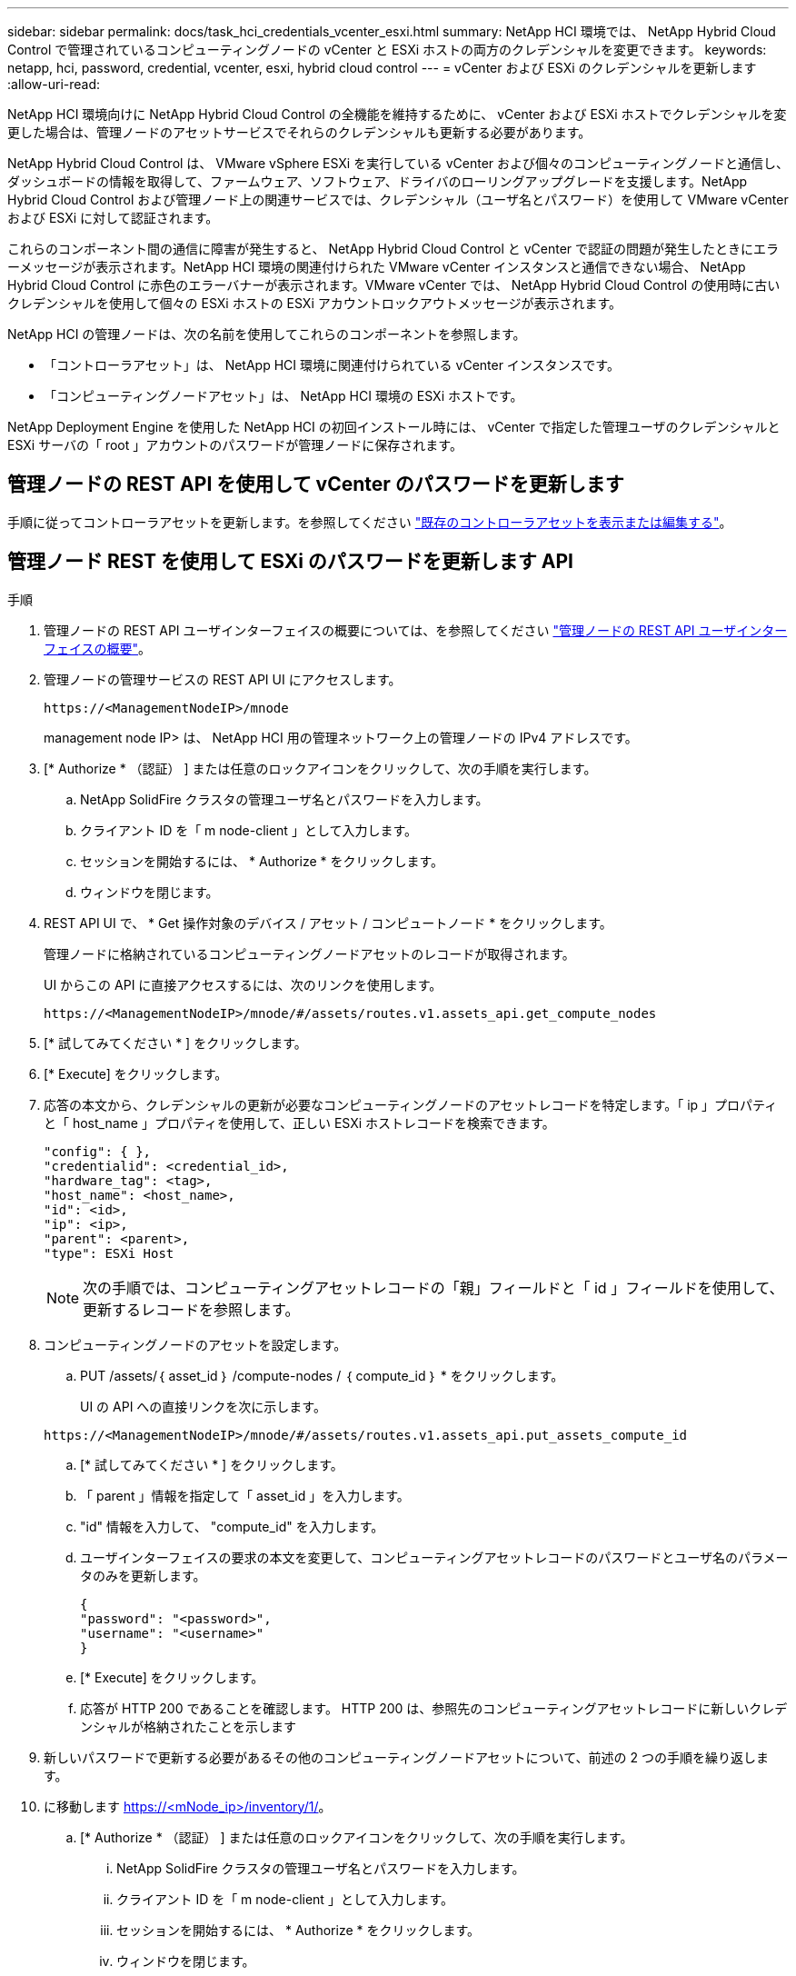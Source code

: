 ---
sidebar: sidebar 
permalink: docs/task_hci_credentials_vcenter_esxi.html 
summary: NetApp HCI 環境では、 NetApp Hybrid Cloud Control で管理されているコンピューティングノードの vCenter と ESXi ホストの両方のクレデンシャルを変更できます。 
keywords: netapp, hci, password, credential, vcenter, esxi, hybrid cloud control 
---
= vCenter および ESXi のクレデンシャルを更新します
:allow-uri-read: 


[role="lead"]
NetApp HCI 環境向けに NetApp Hybrid Cloud Control の全機能を維持するために、 vCenter および ESXi ホストでクレデンシャルを変更した場合は、管理ノードのアセットサービスでそれらのクレデンシャルも更新する必要があります。

NetApp Hybrid Cloud Control は、 VMware vSphere ESXi を実行している vCenter および個々のコンピューティングノードと通信し、ダッシュボードの情報を取得して、ファームウェア、ソフトウェア、ドライバのローリングアップグレードを支援します。NetApp Hybrid Cloud Control および管理ノード上の関連サービスでは、クレデンシャル（ユーザ名とパスワード）を使用して VMware vCenter および ESXi に対して認証されます。

これらのコンポーネント間の通信に障害が発生すると、 NetApp Hybrid Cloud Control と vCenter で認証の問題が発生したときにエラーメッセージが表示されます。NetApp HCI 環境の関連付けられた VMware vCenter インスタンスと通信できない場合、 NetApp Hybrid Cloud Control に赤色のエラーバナーが表示されます。VMware vCenter では、 NetApp Hybrid Cloud Control の使用時に古いクレデンシャルを使用して個々の ESXi ホストの ESXi アカウントロックアウトメッセージが表示されます。

NetApp HCI の管理ノードは、次の名前を使用してこれらのコンポーネントを参照します。

* 「コントローラアセット」は、 NetApp HCI 環境に関連付けられている vCenter インスタンスです。
* 「コンピューティングノードアセット」は、 NetApp HCI 環境の ESXi ホストです。


NetApp Deployment Engine を使用した NetApp HCI の初回インストール時には、 vCenter で指定した管理ユーザのクレデンシャルと ESXi サーバの「 root 」アカウントのパスワードが管理ノードに保存されます。



== 管理ノードの REST API を使用して vCenter のパスワードを更新します

手順に従ってコントローラアセットを更新します。を参照してください link:task_mnode_edit_vcenter_assets.html["既存のコントローラアセットを表示または編集する"]。



== 管理ノード REST を使用して ESXi のパスワードを更新します API

.手順
. 管理ノードの REST API ユーザインターフェイスの概要については、を参照してください link:task_mnode_work_overview_API.html["管理ノードの REST API ユーザインターフェイスの概要"]。
. 管理ノードの管理サービスの REST API UI にアクセスします。
+
[listing]
----
https://<ManagementNodeIP>/mnode
----
+
management node IP> は、 NetApp HCI 用の管理ネットワーク上の管理ノードの IPv4 アドレスです。

. [* Authorize * （認証） ] または任意のロックアイコンをクリックして、次の手順を実行します。
+
.. NetApp SolidFire クラスタの管理ユーザ名とパスワードを入力します。
.. クライアント ID を「 m node-client 」として入力します。
.. セッションを開始するには、 * Authorize * をクリックします。
.. ウィンドウを閉じます。


. REST API UI で、 * Get 操作対象のデバイス / アセット / コンピュートノード * をクリックします。
+
管理ノードに格納されているコンピューティングノードアセットのレコードが取得されます。

+
UI からこの API に直接アクセスするには、次のリンクを使用します。

+
[listing]
----
https://<ManagementNodeIP>/mnode/#/assets/routes.v1.assets_api.get_compute_nodes
----
. [* 試してみてください * ] をクリックします。
. [* Execute] をクリックします。
. 応答の本文から、クレデンシャルの更新が必要なコンピューティングノードのアセットレコードを特定します。「 ip 」プロパティと「 host_name 」プロパティを使用して、正しい ESXi ホストレコードを検索できます。
+
[listing]
----
"config": { },
"credentialid": <credential_id>,
"hardware_tag": <tag>,
"host_name": <host_name>,
"id": <id>,
"ip": <ip>,
"parent": <parent>,
"type": ESXi Host
----
+

NOTE: 次の手順では、コンピューティングアセットレコードの「親」フィールドと「 id 」フィールドを使用して、更新するレコードを参照します。

. コンピューティングノードのアセットを設定します。
+
.. PUT /assets/｛ asset_id ｝ /compute-nodes / ｛ compute_id ｝ * をクリックします。
+
UI の API への直接リンクを次に示します。

+
[listing]
----
https://<ManagementNodeIP>/mnode/#/assets/routes.v1.assets_api.put_assets_compute_id
----
.. [* 試してみてください * ] をクリックします。
.. 「 parent 」情報を指定して「 asset_id 」を入力します。
.. "id" 情報を入力して、 "compute_id" を入力します。
.. ユーザインターフェイスの要求の本文を変更して、コンピューティングアセットレコードのパスワードとユーザ名のパラメータのみを更新します。
+
[listing]
----
{
"password": "<password>",
"username": "<username>"
}
----
.. [* Execute] をクリックします。
.. 応答が HTTP 200 であることを確認します。 HTTP 200 は、参照先のコンピューティングアセットレコードに新しいクレデンシャルが格納されたことを示します


. 新しいパスワードで更新する必要があるその他のコンピューティングノードアセットについて、前述の 2 つの手順を繰り返します。
. に移動します https://<mNode_ip>/inventory/1/[]。
+
.. [* Authorize * （認証） ] または任意のロックアイコンをクリックして、次の手順を実行します。
+
... NetApp SolidFire クラスタの管理ユーザ名とパスワードを入力します。
... クライアント ID を「 m node-client 」として入力します。
... セッションを開始するには、 * Authorize * をクリックします。
... ウィンドウを閉じます。


.. REST API UI で、 * GET / Installations * をクリックします。
.. [* 試してみてください * ] をクリックします。
.. [Refresh 概要（更新の設定） ] ドロップダウンリストから [* True] を選択します。
.. [* Execute] をクリックします。
.. 応答が HTTP 200 であることを確認します。


. vCenter のアカウントロックアウトメッセージが表示されなくなるまで約 15 分待ちます。


[discrete]
== 詳細については、こちらをご覧ください

* https://docs.netapp.com/us-en/vcp/index.html["vCenter Server 向け NetApp Element プラグイン"^]
* https://www.netapp.com/hybrid-cloud/hci-documentation/["NetApp HCI のリソースページ"^]

